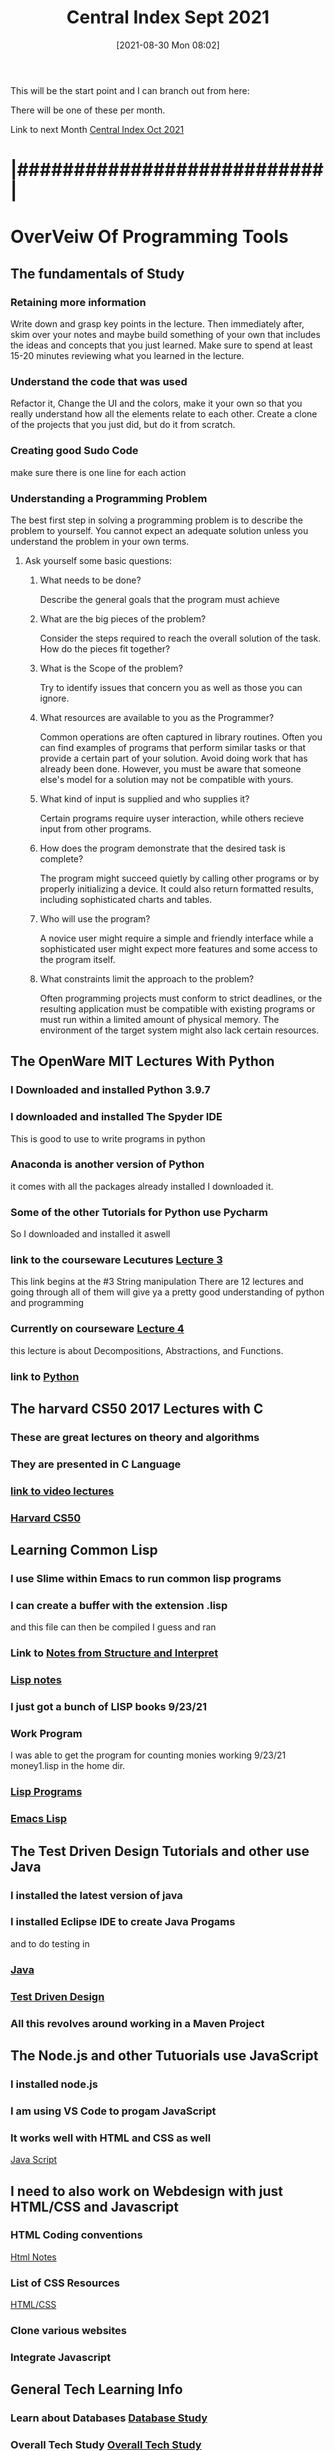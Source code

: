 :PROPERTIES:
:ID:       dd55333d-ef7c-4abb-a8ea-73e187046d74
:END:
#+title: Central Index Sept 2021
#+date: [2021-08-30 Mon 08:02]

This will be the start point and I can branch out from here:

There will be one of these per month.

Link to next Month
[[id:eb328297-95d3-4eed-b293-d4cb20d9eb09][Central Index Oct 2021]]


* |###########################|

* OverVeiw Of Programming Tools
** The fundamentals of Study
*** Retaining more information
    Write down and grasp key points in the lecture. Then
    immediately after, skim over your notes and maybe build
    something of your own that includes the ideas and concepts
    that you just learned. Make sure to spend at least 15-20
    minutes reviewing what you learned in the lecture. 
*** Understand the code that was used
    Refactor it, Change the UI and the colors, make it your own
    so that you really understand how all the elements relate to
    each other.
    Create a clone of the projects that you just did, but do it
    from scratch. 
*** Creating good Sudo Code
    make sure there is one line for each action 
*** Understanding a Programming Problem
    The best first step in solving a programming problem is to
    describe the problem to yourself. You cannot expect an adequate
    solution unless you understand the problem in your own terms. 
**** Ask yourself some basic questions:
***** What needs to be done?
      Describe the general goals that the program must achieve
***** What are the big pieces of the problem?
      Consider the steps required to reach the overall solution of
      the task. How do the pieces fit together?
***** What is the Scope of the problem?
      Try to identify issues that concern you as well as those you
      can ignore.
***** What resources are available to you as the Programmer?
      Common operations are often captured in library routines. Often
      you can find examples of programs that perform similar tasks or
      that provide a certain part of your solution. Avoid doing work
      that has already been done. However, you must be aware that
      someone else's model for a solution may not be compatible with
      yours. 
***** What kind of input is supplied and who supplies it?
      Certain programs require uyser interaction, while others
      recieve input from other programs. 
***** How does the program demonstrate that the desired task is complete?
      The program might succeed quietly by calling other programs or by
      properly initializing a device. It could also return formatted
      results, including sophisticated charts and tables. 
***** Who will use the program?
      A novice user might require a simple and friendly interface
      while a sophisticated user might expect more features and some
      access to the program itself. 
***** What constraints limit the approach to the problem?
      Often programming projects must conform to strict deadlines,
      or the resulting application must be compatible with existing
      programs or must run within a limited amount of physical memory.
      The environment of the target system might also lack certain resources. 

** The OpenWare MIT Lectures With Python
   
*** I Downloaded and installed Python 3.9.7
*** I downloaded and installed The Spyder IDE
    This is good to use to write programs in python
*** Anaconda is another version of Python
    it comes with all the packages already installed
    I downloaded it. 
*** Some of the other Tutorials for Python use Pycharm
    So I downloaded and installed it aswell
*** link to the courseware Lecutures [[https://www.youtube.com/watch?v=SE4P7IVCunE&list=PLUl4u3cNGP63WbdFxL8giv4yhgdMGaZNA&index=11][Lecture 3]]
    This link begins at the #3 String manipulation
    There are 12 lectures and going through all of them
    will give ya a pretty good understanding of python and
    programming
*** Currently on courseware [[https://www.youtube.com/watch?v=MjbuarJ7SE0&list=PLUl4u3cNGP63WbdFxL8giv4yhgdMGaZNA&index=14][Lecture 4]]
    this lecture is about Decompositions, Abstractions, and
    Functions.
*** link to [[id:aa914b1a-10c1-4c4e-9981-042d9ff20da8][Python]]

** The harvard CS50 2017 Lectures with C

*** These are great lectures on theory and algorithms
   
*** They are presented in C Language

*** [[https://www.youtube.com/playlist?list=PLhQjrBD2T3828ZVcVzEIhsHVgjANGZveu][link to video lectures]]

*** [[id:517f22e7-1522-4ec1-889d-e621d1ace968][Harvard CS50]]

** Learning Common Lisp

*** I use Slime within Emacs to run common lisp programs 
*** I can create a buffer with the extension .lisp
    and this file can then be compiled I guess and ran
*** Link to [[id:9daaa999-15db-4dcc-9316-bda00598827b][Notes from Structure and Interpret]]
*** [[id:5c67152c-52dc-454a-87a8-b937d82c4e0c][Lisp notes]]
*** I just got a bunch of LISP books 9/23/21
*** Work Program
    I was able to get the program for counting monies working 9/23/21
    money1.lisp in the home dir.
*** [[id:f1f67b33-2217-4c1a-8433-cb835edde348][Lisp Programs]]
*** [[id:7e5ac42e-1491-43d3-8d70-a00c036fdd58][Emacs Lisp]]

** The Test Driven Design Tutorials and other use Java

*** I installed the latest version of java
*** I installed Eclipse IDE to create Java Progams
    and to do testing in 
*** [[id:c179a479-ba05-49c1-b709-4827359657ac][Java]]
*** [[id:d6b9c048-f1d4-4d01-b600-f552099d2bac][Test Driven Design]]
*** All this revolves around working in a Maven Project

** The Node.js and other Tutuorials use JavaScript

*** I installed node.js
*** I am using VS Code to progam JavaScript
*** It works well with HTML and CSS as well
    [[id:c7c0bf05-e15e-49f5-a5df-fd7a77623746][Java Script]]

** I need to also work on Webdesign with just HTML/CSS and Javascript

*** HTML Coding conventions
    [[id:3fb8bfa3-240b-43be-984c-fb92fd6f3dd9][Html Notes]]

*** List of CSS Resources
    [[id:c633afd6-da96-461c-bd35-f15a9df9baeb][HTML/CSS]]

*** Clone various websites

*** Integrate Javascript

** General Tech Learning Info

*** Learn about Databases  [[id:6156990b-af51-46e3-95a6-e0f759a21b61][Database Study]]

*** Overall Tech Study [[id:c9ca571d-c652-4a83-bd19-5295e929a1b4][Overall Tech Study]]

*** Links to Tech websites [[id:0e86741a-5164-4cb3-8ea4-93986ca7aa1c][Tech Websites]]

** Data Structures Video Course(less important right now)
   
*** link to [[https://www.youtube.com/watch?v=zg9ih6SVACc][Video Course]]

*** link to notes [[id:ed2f2faf-c3fd-4f58-8202-e6fde67c6f33][Data Structures]]

*** Just got a book on DataStructures and Algorithms 9/23/21

** Linux Server Stuff

*** [[id:1adc15bd-e6bf-45bb-b440-4ff2d1e93d6a][Linux]]

* |###########################|

* Weekly Focus

** One Week focus on *Java Script*

*** Link to [[id:c7c0bf05-e15e-49f5-a5df-fd7a77623746][Java Script]]

*** Description of Current Position:
    

** One Week focus on *Java*

*** Link to [[id:c179a479-ba05-49c1-b709-4827359657ac][Java]]

*** Description of Current Position:

** One Week focus on *HTML/CSS*

*** Link to [[id:c633afd6-da96-461c-bd35-f15a9df9baeb][HTML/CSS]]

*** Description of Current Position:
    

** One Week focus on *React/Full Stack Development*
  
*** Link to [[id:d3146f27-bac4-4a06-913f-1838c5d7c511][React Development]]

*** Description of Current Position:
    
    
** One Week focus on *GitHub* 

*** Link to [[id:3d7d920c-6a6f-4f3f-8575-7522b7873f95][Git and GitHub]]

** One Week focus on *Programming Theory*
   
*** Reading book "Structure and Interpretation of Computer Programs"
    Link to [[id:9daaa999-15db-4dcc-9316-bda00598827b][Notes from Structure and Interpret]]
    
** One Week focus on *Python*
   Wathcing the MIT Course ware uses Pyhton and so I will be learning
   that as I go through the lectures

*** Link to [[id:aa914b1a-10c1-4c4e-9981-042d9ff20da8][Python]]

* |###########################|    

* |###########################|

** Here is one of the main files that I started with all the info in it.
   -[[id:b7e676a2-cbd5-4031-bf4d-ab7d1b073299][Outline Program1]]

** Here is a TODO page that contains the current focuses
   -[[id:cb677292-53fb-4d56-884b-8e9fff94a311][Programming TODO Aug 2021]]


* |###########################|

* The First Week 8/30

** Try to migrate the info that you have on paper into Org-roam

** Setup links to google docs aswell.   
** I wrote some programs in Java that used the StdDraw Class. 
*** This is working to progress in the [[id:5a6cc880-eafa-4282-97d7-a2f09beb99db][Algorithms Book]] 

** 9/2/21 Overall progress is going good.
   I think I should just keep doing what I am doing and kind of bounce back
   and forth between things.
   
   I want to have something that keep a record of where I am in each subject
   
   I think if I am diligent enough about it I can keep updating the relative
   articles to keep a record of my progress.

*** Studying tables in [[id:7e5ac42e-1491-43d3-8d70-a00c036fdd58][Emacs Lisp]]
*** Going to try and setup lsp-java so that I can have Eclipse functionality in emacs. 9/3/21
*** [[id:a7263498-ab00-4cdb-86c3-dc8c9404aec6][Thoughts 9/3/21]]

******* 9/3/21 Currently
	Transfering all of the content of the Programming Study
	Google Sheet to the Emacs Knowledgebase
    
** watched a video of a tour of spacex with Elon Musk
   It was very informative
   It is really interestinghow you can take some of the concepts of
   rocket development and apply them to other things.

   made a thing [[id:4e0b8219-6664-4ec6-a48b-2c46e896fa05][Elons Advice]] to capture some insights from Musk himself.

** Current Focus
*** 8/30/21
    Over the weekend I was planning on watching more tutorials but then got
    distracted with [[id:960f6bff-1cd9-46ee-beec-5e9c17d291f5][Org-Roam]] within [[id:ed949b81-475c-4ab6-824f-e3d019564e16][Org-mode]]

    Watched a couple of tutorials, this one was the most helpful
       -[[https://www.youtube.com/watch?v=AyhPmypHDEw&t=1s][Org-Roam Tutorial]]   add link with C-c C-l
      
**** Now I want to develop more of a plan to organize my notes and things.
     This has the potential to replace google docs and be somehting that is forsure accessible locally

     The development could happen as I go. Instead of tying to copy everything over at this point.
     Nodes can be created as I need them and for now I would like to just expand this one file.


* |###########################|

* Second Week 9/6/21

* |###########################|    
  
** Other things I am working on
*** Node.js
**** Go over the first part of the course again
*** Organize Website Ideas [[id:8f4c5670-4e62-4dc0-b6e5-4a5b90e2d9a9][Website Stuff]]
*** Work on TDD in Java [[id:d6b9c048-f1d4-4d01-b600-f552099d2bac][Test Driven Design]]
    
*** Get a better understanding of Workflow with Emacs and Org-mode
    This may take time but I wanted to figure out where its real home
    was in my workflow.
    It's main goal right now is a repository of frequently needed information

* [[id:71f96aed-6223-40aa-9f9b-1df673529a4f][Format Notes]]
  
* Organize Each of the Main Categories

** [[id:c179a479-ba05-49c1-b709-4827359657ac][Java]]
** [[id:c7c0bf05-e15e-49f5-a5df-fd7a77623746][Java Script]]
** [[id:c633afd6-da96-461c-bd35-f15a9df9baeb][HTML/CSS]]
** [[id:3d7d920c-6a6f-4f3f-8575-7522b7873f95][Git and GitHub]]
** [[id:69b09ca2-b265-4191-b11f-1a1d8ebd79b5][Programming]]

** 9/7/21

*** DONE Pay Bills
    CLOSED: [2021-09-11 Sat 19:57]
*** DONE Deposit check in Bank
    CLOSED: [2021-09-11 Sat 19:57]
*** TODO Write up Bruce Responsibilities

** Finacial Stuff
*** Check to see how much the bank will charge to loan money

** [[id:16219eff-1c92-4020-a228-21d8f3b6dac5][Four environments of memory]]

* Further Organize Org-Roam Files 
  Im begining to develop a nice layout that separates everything and makes things
  more easy to find.
   
* How to think like a programmer
  This is a video [[https://www.youtube.com/watch?v=azcrPFhaY9k&t=5s][How to be a programmer]]
  by Andy Harris

  The hard part about writing a computer program is not trying to be as smart as the
  computer, its about how to be as mind-numbingly stupid as a computer.

  This is being taught using Python

  Most beginners have failed a lot.

  Programming is not about languages.

  Programming is really about solving problems, and explaining things to the idiot
  computer.

  Coding has only about eight main concepts
  - Variables
    When you are writing a program one of the things you can do is make a new
    variable.
    After you decide to make a new variable then you must answer the following
    questions:
    1. Name: What is the name of the variable going to be?
    2. Type: What type of data is the variable going to contain?
    3. InitVal: What is the inital value of the variable?

  - Output
    I can tell the user stuff.
    What message do i want to send to the user?

  - Input
    Variable: where answer from the user is stored
    Message: question being asked of the user

    An input implies that a question was asked of the user.
    I shouldnt ask someone to throw a ball until I put on my mit.
    You must prepare to recieve input.

 Now with just that knowledge you can write a program

    create an integer variable for x
    create an integer variable for y 
    create an integer variable for sum
    ask the user "X: " and put the answer in x
    ask the user "Y: " and put the answer in y
    put x + y in sum
    tell user "answer is " sum

 The next step is to convert it into comments and then write the code

 Flesh out the comments by finding out how to write each comment in code
 Depending on which language you are using
 Type the code inbetween each line of comments

 the code fails because it is concatenating the strings that are the default input

 But failure is a good thing.
 The essence of programming is problem solving.

 
  - How to Debug
    the best way to debug is to not have bugs
    bad implementation can be googled
    bad algorithms you cannot look up
    what am I not understanding?
    DO NOT start trying to solve a problem that you don't understand
    You must first begin by understanding the problem

    when you have a problem the solution might be learning a new tool that you
    didnt know before

    When rewriting your code you should rewrite the entire thing
    Get rid of the old code completely

  - While loop
    Parts:
    sentry: variable that will control loop
    initialization: code the initializes sentry
    condition: loop repeats if condition is true
    change code: code to change sentry so condition can be triggered

    while loops imply a lot but requiers little 

    
  - For loops
    Parts:
    Sentry - integer variable tha will contol loop
    Start - integer value of sentry at beginning
    finish - integer value of sentry at end
    change - integer to add to sentry at each pass

    

    
* Program Creation
  75% of the process of writing a programm happens outside of the computer.
  You begin by laying out on a piece of paper what you need the
  program to do.
  Here you can setup all the relationships between methods and classes,
  You can define all the varaibles that you need, you can setup the
  various loops and conditional statements that will be required.
  basically you lay down the framework for your program before you even
  open a text editor.

  The syntax is always something that can be learned,
  The how of the why is what is important. 
